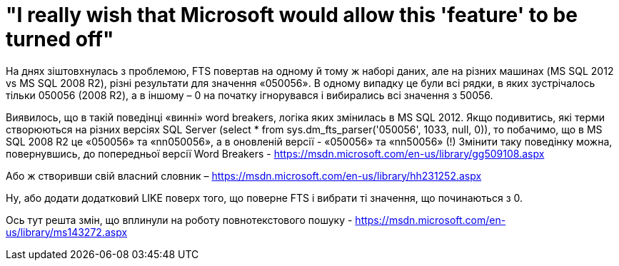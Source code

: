 = "I really wish that Microsoft would allow this 'feature' to be turned off"
:hp-tags: FTS sqlserver2012 sqlserver2008r2

На днях зіштовхнулась з проблемою, FTS повертав на одному й тому ж наборі даних, але на різних машинах (MS SQL 2012 vs MS SQL 2008 R2), різні результати для значення «050056». В одному випадку це були всі рядки, в яких зустрічалось тільки 050056 (2008 R2), а в іншому – 0 на початку ігнорувався і вибирались всі значення з 50056.

Виявилось, що в такій поведінці «винні» word breakers, логіка яких змінилась в MS SQL 2012. Якщо подивитись, які терми створюються на різних версіях SQL Server (select * from  sys.dm_fts_parser('050056', 1033, null, 0)), то побачимо, що в MS SQL 2008 R2 це «050056» та «nn050056»,  а в оновленій версії - «050056» та «nn50056» (!)
Змінити таку поведінку можна, повернувшись, до попередньої версії Word Breakers - https://msdn.microsoft.com/en-us/library/gg509108.aspx

Або ж створивши свій власний словник – https://msdn.microsoft.com/en-us/library/hh231252.aspx

Ну, або додати додатковий LIKE поверх того, що поверне FTS і вибрати ті значення, що починаються з 0.

Ось тут решта змін, що вплинули на роботу повнотекстового пошуку - https://msdn.microsoft.com/en-us/library/ms143272.aspx